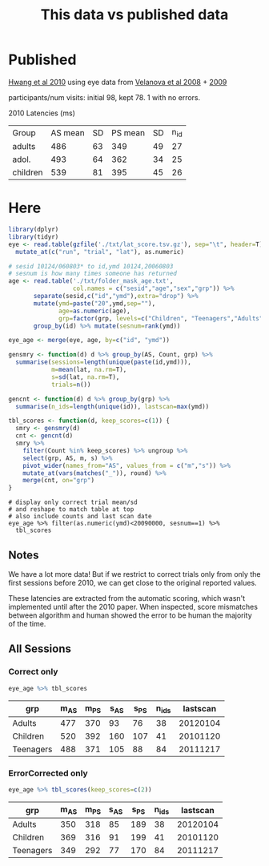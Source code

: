 #+TITLE: This data vs published data

* Published
  [[https://www.jneurosci.org/content/jneuro/30/46/15535.full.pdf][Hwang et al 2010]] using eye data from [[https://pubmed.ncbi.nlm.nih.gov/18281300/][Velanova et al 2008]] + [[https://www.jneurosci.org/content/29/40/12558][2009]]

participants/num visits: initial 98, kept 78. 1 with no errors.


2010 Latencies (ms)
| Group    | AS mean | SD | PS mean | SD | n_id |
| adults   |     486 | 63 |     349 | 49 | 27 |
| adol.    |     493 | 64 |     362 | 34 | 25 |
| children |     539 | 81 |     395 | 45 | 26 |

* Here

  #+begin_src R :session :colnames yes :export results
    library(dplyr)
    library(tidyr)
    eye <- read.table(gzfile('./txt/lat_score.tsv.gz'), sep="\t", header=T) %>%
      mutate_at(c("run", "trial", "lat"), as.numeric)

    # sesid 10124/060803* to id,ymd 10124,20060803
    # sesnum is how many times someone has returned
    age <- read.table('./txt/folder_mask_age.txt',
                      col.names = c("sesid","age","sex","grp")) %>%
           separate(sesid,c("id","ymd"),extra="drop") %>% 
           mutate(ymd=paste("20",ymd,sep=""),
                  age=as.numeric(age),
                  grp=factor(grp, levels=c("Children", "Teenagers","Adults"))) %>%
           group_by(id) %>% mutate(sesnum=rank(ymd))

    eye_age <- merge(eye, age, by=c("id", "ymd"))

    gensmry <- function(d) d %>% group_by(AS, Count, grp) %>% 
      summarise(sessions=length(unique(paste(id,ymd))),
                m=mean(lat, na.rm=T),
                s=sd(lat, na.rm=T),
                trials=n())

    gencnt <- function(d) d %>% group_by(grp) %>%
      summarise(n_ids=length(unique(id)), lastscan=max(ymd))

    tbl_scores <- function(d, keep_scores=c(1)) {
      smry <- gensmry(d)
      cnt <- gencnt(d)
      smry %>%
        filter(Count %in% keep_scores) %>% ungroup %>%
        select(grp, AS, m, s) %>%
        pivot_wider(names_from="AS", values_from = c("m","s")) %>%
        mutate_at(vars(matches("_")), round) %>%
        merge(cnt, on="grp")
    }
#+end_src

  #+begin_src R :colnames yes :session 
    # display only correct trial mean/sd
    # and reshape to match table at top
    # also include counts and last scan date
    eye_age %>% filter(as.numeric(ymd)<20090000, sesnum==1) %>%
      tbl_scores
#+end_src

#+RESULTS:
| grp       | m_AS | m_PS | s_AS | s_PS | n_ids | lastscan |
|-----------+------+------+------+------+-------+----------|
| Adults    |  476 |  354 |   98 |   64 |    20 | 20070919 |
| Children  |  519 |  392 |  174 |  108 |    38 | 20081118 |
| Teenagers |  497 |  365 |  118 |   84 |    57 | 20080328 |

** Notes

We have a lot more data! But if we restrict to correct trials only from only the first sessions before 2010, we can get close to the original reported values.

These latencies are extracted from the automatic scoring, which wasn't implemented until after the 2010 paper. When inspected, score mismatches between algorithm and human showed the error to be human the majority of the time.

** All Sessions
   
*** Correct only
   #+begin_src R :colnames yes :session
     eye_age %>% tbl_scores
   #+end_src

   #+RESULTS:
   | grp       | m_AS | m_PS | s_AS | s_PS | n_ids | lastscan |
   |-----------+------+------+------+------+-------+----------|
   | Adults    |  477 |  370 |   93 |   76 |    38 | 20120104 |
   | Children  |  520 |  392 |  160 |  107 |    41 | 20101120 |
   | Teenagers |  488 |  371 |  105 |   88 |    84 | 20111217 |

*** ErrorCorrected only
   #+begin_src R :colnames yes :session
     eye_age %>% tbl_scores(keep_scores=c(2))
   #+end_src

   #+RESULTS:
   | grp       | m_AS | m_PS | s_AS | s_PS | n_ids | lastscan |
   |-----------+------+------+------+------+-------+----------|
   | Adults    |  350 |  318 |   85 |  189 |    38 | 20120104 |
   | Children  |  369 |  316 |   91 |  199 |    41 | 20101120 |
   | Teenagers |  349 |  292 |   77 |  170 |    84 | 20111217 |
